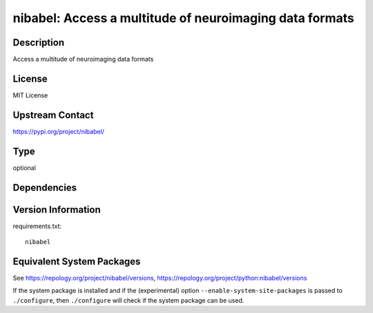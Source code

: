 .. _spkg_nibabel:

nibabel: Access a multitude of neuroimaging data formats
==================================================================

Description
-----------

Access a multitude of neuroimaging data formats

License
-------

MIT License

Upstream Contact
----------------

https://pypi.org/project/nibabel/


Type
----

optional


Dependencies
------------


Version Information
-------------------

requirements.txt::

    nibabel


Equivalent System Packages
--------------------------

.. tab:: conda-forge

   .. CODE-BLOCK:: bash

       $ conda install nibabel 


.. tab:: Fedora/Redhat/CentOS

   .. CODE-BLOCK:: bash

       $ sudo yum install python3-nibabel 


.. tab:: MacPorts

   .. CODE-BLOCK:: bash

       $ sudo port install py-nibabel 


.. tab:: openSUSE

   .. CODE-BLOCK:: bash

       $ sudo zypper install python3\$\{PYTHON_MINOR\}-nibabel 



See https://repology.org/project/nibabel/versions, https://repology.org/project/python:nibabel/versions

If the system package is installed and if the (experimental) option
``--enable-system-site-packages`` is passed to ``./configure``, then ``./configure``
will check if the system package can be used.

